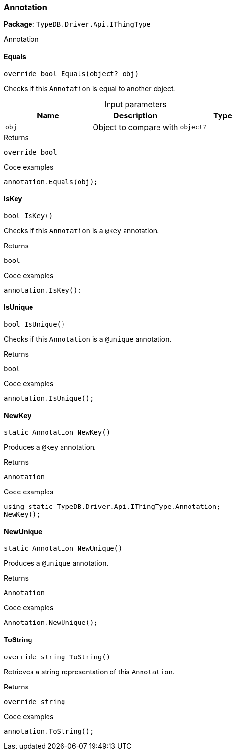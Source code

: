 [#_Annotation]
=== Annotation

*Package*: `TypeDB.Driver.Api.IThingType`



Annotation

// tag::methods[]
[#_override_bool_TypeDB_Driver_Api_IThingType_Annotation_Equals___object_obj_]
==== Equals

[source,cs]
----
override bool Equals(object? obj)
----



Checks if this ``Annotation`` is equal to another object.


[caption=""]
.Input parameters
[cols=",,"]
[options="header"]
|===
|Name |Description |Type
a| `obj` a| Object to compare with a| `object?`
|===

[caption=""]
.Returns
`override bool`

[caption=""]
.Code examples
[source,cs]
----
annotation.Equals(obj);
----

[#_bool_TypeDB_Driver_Api_IThingType_Annotation_IsKey___]
==== IsKey

[source,cs]
----
bool IsKey()
----



Checks if this ``Annotation`` is a ``@key`` annotation.


[caption=""]
.Returns
`bool`

[caption=""]
.Code examples
[source,cs]
----
annotation.IsKey();
----

[#_bool_TypeDB_Driver_Api_IThingType_Annotation_IsUnique___]
==== IsUnique

[source,cs]
----
bool IsUnique()
----



Checks if this ``Annotation`` is a ``@unique`` annotation.


[caption=""]
.Returns
`bool`

[caption=""]
.Code examples
[source,cs]
----
annotation.IsUnique();
----

[#_static_Annotation_TypeDB_Driver_Api_IThingType_Annotation_NewKey___]
==== NewKey

[source,cs]
----
static Annotation NewKey()
----



Produces a ``@key`` annotation.


[caption=""]
.Returns
`Annotation`

[caption=""]
.Code examples
[source,cs]
----
using static TypeDB.Driver.Api.IThingType.Annotation;
NewKey();
----

[#_static_Annotation_TypeDB_Driver_Api_IThingType_Annotation_NewUnique___]
==== NewUnique

[source,cs]
----
static Annotation NewUnique()
----



Produces a ``@unique`` annotation.


[caption=""]
.Returns
`Annotation`

[caption=""]
.Code examples
[source,cs]
----
Annotation.NewUnique();
----

[#_override_string_TypeDB_Driver_Api_IThingType_Annotation_ToString___]
==== ToString

[source,cs]
----
override string ToString()
----



Retrieves a string representation of this ``Annotation``.


[caption=""]
.Returns
`override string`

[caption=""]
.Code examples
[source,cs]
----
annotation.ToString();
----

// end::methods[]

